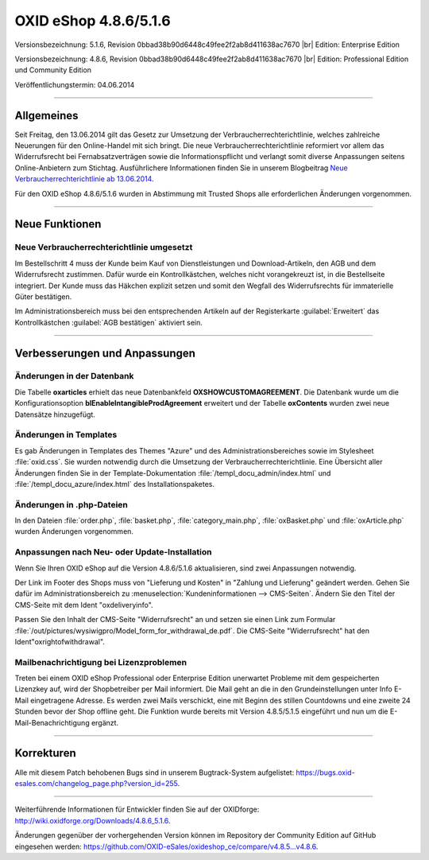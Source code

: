 ﻿OXID eShop 4.8.6/5.1.6
======================

Versionsbezeichnung: 5.1.6, Revision 0bbad38b90d6448c49fee2f2ab8d411638ac7670 |br|
Edition: Enterprise Edition

Versionsbezeichnung: 4.8.6, Revision 0bbad38b90d6448c49fee2f2ab8d411638ac7670 |br|
Edition: Professional Edition und Community Edition

Veröffentlichungstermin: 04.06.2014

----------

Allgemeines
-----------

Seit Freitag, den 13.06.2014 gilt das Gesetz zur Umsetzung der Verbraucherrechterichtlinie, welches zahlreiche Neuerungen für den Online-Handel mit sich bringt. Die neue Verbraucherrechterichtlinie reformiert vor allem das Widerrufsrecht bei Fernabsatzverträgen sowie die Informationspflicht und verlangt somit diverse Anpassungen seitens Online-Anbietern zum Stichtag. Ausführlichere Informationen finden Sie in unserem Blogbeitrag `Neue Verbraucherrechterichtlinie ab 13.06.2014 <http://blog.oxid-esales.com/2014/03/neue-verbraucherrechterichtlinie-ab-13-06-2014/>`_.

Für den OXID eShop 4.8.6/5.1.6 wurden in Abstimmung mit Trusted Shops alle erforderlichen Änderungen vorgenommen.

----------

Neue Funktionen
---------------

Neue Verbraucherrechterichtlinie umgesetzt
^^^^^^^^^^^^^^^^^^^^^^^^^^^^^^^^^^^^^^^^^^
Im Bestellschritt 4 muss der Kunde beim Kauf von Dienstleistungen und Download-Artikeln, den AGB und dem Widerrufsrecht zustimmen. Dafür wurde ein Kontrollkästchen, welches nicht vorangekreuzt ist, in die Bestellseite integriert. Der Kunde muss das Häkchen explizit setzen und somit den Wegfall des Widerrufsrechts für immaterielle Güter bestätigen.

Im Administrationsbereich muss bei den entsprechenden Artikeln auf der Registerkarte :guilabel:`Erweitert` das Kontrollkästchen :guilabel:`AGB bestätigen` aktiviert sein.

----------

Verbesserungen und Anpassungen
------------------------------

Änderungen in der Datenbank
^^^^^^^^^^^^^^^^^^^^^^^^^^^
Die Tabelle **oxarticles**  erhielt das neue Datenbankfeld **OXSHOWCUSTOMAGREEMENT**. Die Datenbank wurde um die Konfigurationsoption **blEnableIntangibleProdAgreement** erweitert und der Tabelle **oxContents** wurden zwei neue Datensätze hinzugefügt.

Änderungen in Templates
^^^^^^^^^^^^^^^^^^^^^^^
Es gab Änderungen in Templates des Themes \"Azure\" und des Administrationsbereiches sowie im Stylesheet :file:`oxid.css`. Sie wurden notwendig durch die Umsetzung der Verbraucherrechterichtlinie. Eine Übersicht aller Änderungen finden Sie in der Template-Dokumentation :file:`/templ_docu_admin/index.html` und :file:`/templ_docu_azure/index.html` des Installationspaketes.

Änderungen in .php-Dateien
^^^^^^^^^^^^^^^^^^^^^^^^^^
In den Dateien :file:`order.php`, :file:`basket.php`, :file:`category_main.php`, :file:`oxBasket.php` und :file:`oxArticle.php` wurden Änderungen vorgenommen.

Anpassungen nach Neu- oder Update-Installation
^^^^^^^^^^^^^^^^^^^^^^^^^^^^^^^^^^^^^^^^^^^^^^
Wenn Sie Ihren OXID eShop auf die Version 4.8.6/5.1.6 aktualisieren, sind zwei Anpassungen notwendig.

Der Link im Footer des Shops muss von \"Lieferung und Kosten\" in \"Zahlung und Lieferung\" geändert werden. Gehen Sie dafür im Administrationsbereich zu :menuselection:`Kundeninformationen --> CMS-Seiten`. Ändern Sie den Titel der CMS-Seite mit dem Ident \"oxdeliveryinfo\".

Passen Sie den Inhalt der CMS-Seite \"Widerrufsrecht\" an und setzen sie einen Link zum Formular :file:`/out/pictures/wysiwigpro/Model_form_for_withdrawal_de.pdf`. Die CMS-Seite \"Widerrufsrecht\" hat den Ident\"oxrightofwithdrawal\".

Mailbenachrichtigung bei Lizenzproblemen
^^^^^^^^^^^^^^^^^^^^^^^^^^^^^^^^^^^^^^^^
Treten bei einem OXID eShop Professional oder Enterprise Edition unerwartet Probleme mit dem gespeicherten Lizenzkey auf, wird der Shopbetreiber per Mail informiert. Die Mail geht an die in den Grundeinstellungen unter Info E-Mail eingetragene Adresse. Es werden zwei Mails verschickt, eine mit Beginn des stillen Countdowns und eine zweite 24 Stunden bevor der Shop offline geht. Die Funktion wurde bereits mit Version 4.8.5/5.1.5 eingeführt und nun um die E-Mail-Benachrichtigung ergänzt.

----------

Korrekturen
-----------

Alle mit diesem Patch behobenen Bugs sind in unserem Bugtrack-System aufgelistet: `https://bugs.oxid-esales.com/changelog_page.php?version_id=255 <https://bugs.oxid-esales.com/changelog_page.php?version_id=255>`_.

----------

Weiterführende Informationen für Entwickler finden Sie auf der OXIDforge: `http://wiki.oxidforge.org/Downloads/4.8.6_5.1.6 <http://wiki.oxidforge.org/Downloads/4.8.6_5.1.6>`_.

Änderungen gegenüber der vorhergehenden Version können im Repository der Community Edition auf GitHub eingesehen werden: `https://github.com/OXID-eSales/oxideshop_ce/compare/v4.8.5...v4.8.6 <https://github.com/OXID-eSales/oxideshop_ce/compare/v4.8.5...v4.8.6>`_.

.. Intern: oxaaet, Status: